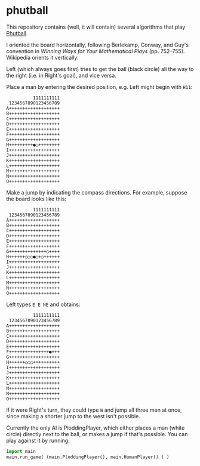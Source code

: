 * phutball

This repository contains (well, it will contain) several algorithms
that play [[https://en.wikipedia.org/wiki/Phutball][Phutball]].

I oriented the board horizontally, following Berlekamp, Conway, and
Guy's convention in /Winning Ways for Your Mathematical Plays/ (pp.
752--755). Wikipedia orients it vertically.

Left (which always goes first) tries to get the ball (black circle)
all the way to the right (i.e. in Right's goal), and vice versa.




Place a man by entering the desired position, e.g. Left might begin
with ~H11~:

#+BEGIN_EXAMPLE
          1111111111
 1234567890123456789
A+++++++++++++++++++
B+++++++++++++++++++
C+++++++++++++++++++
D+++++++++++++++++++
E+++++++++++++++++++
F+++++++++++++++++++
G+++++++++++++++++++
H+++++++++●○++++++++
I+++++++++++++++++++
J+++++++++++++++++++
K+++++++++++++++++++
L+++++++++++++++++++
M+++++++++++++++++++
N+++++++++++++++++++
O+++++++++++++++++++
#+END_EXAMPLE

Make a jump by indicating the compass directions. For example, suppose
the board looks like this:



#+BEGIN_EXAMPLE
          1111111111
 1234567890123456789
A+++++++++++++++++++
B+++++++++++++++++++
C+++++++++++++++++++
D+++++++++++++++++++
E+++++++++++++++++++
F+++++++++++++++++++
G++++++++++++++○++++
H++++++○○○●○+○++++++
I+++++++++++++++++++
J+++++++++++++++++++
K+++++++++++++++++++
L+++++++++++++++++++
M+++++++++++++++++++
N+++++++++++++++++++
O+++++++++++++++++++
#+END_EXAMPLE

Left types ~E E NE~ and obtains:

#+BEGIN_EXAMPLE
          1111111111
 1234567890123456789
A+++++++++++++++++++
B+++++++++++++++++++
C+++++++++++++++++++
D+++++++++++++++++++
E+++++++++++++++++++
F+++++++++++++++●+++
G+++++++++++++++++++
H++++++○○○++++++++++
I+++++++++++++++++++
J+++++++++++++++++++
K+++++++++++++++++++
L+++++++++++++++++++
M+++++++++++++++++++
N+++++++++++++++++++
O+++++++++++++++++++
#+END_EXAMPLE


If it were Right's turn, they could type ~W~ and jump all three men
at once, since making a shorter jump to the west isn't possible.


Currently the only AI is PloddingPlayer, which either places a man
(white circle) directly next to the ball, or makes a jump if that's
possible. You can play against it by running:


#+BEGIN_SRC python
import main
main.run_game( (main.PloddingPlayer(), main.HumanPlayer() ) )
#+END_SRC
